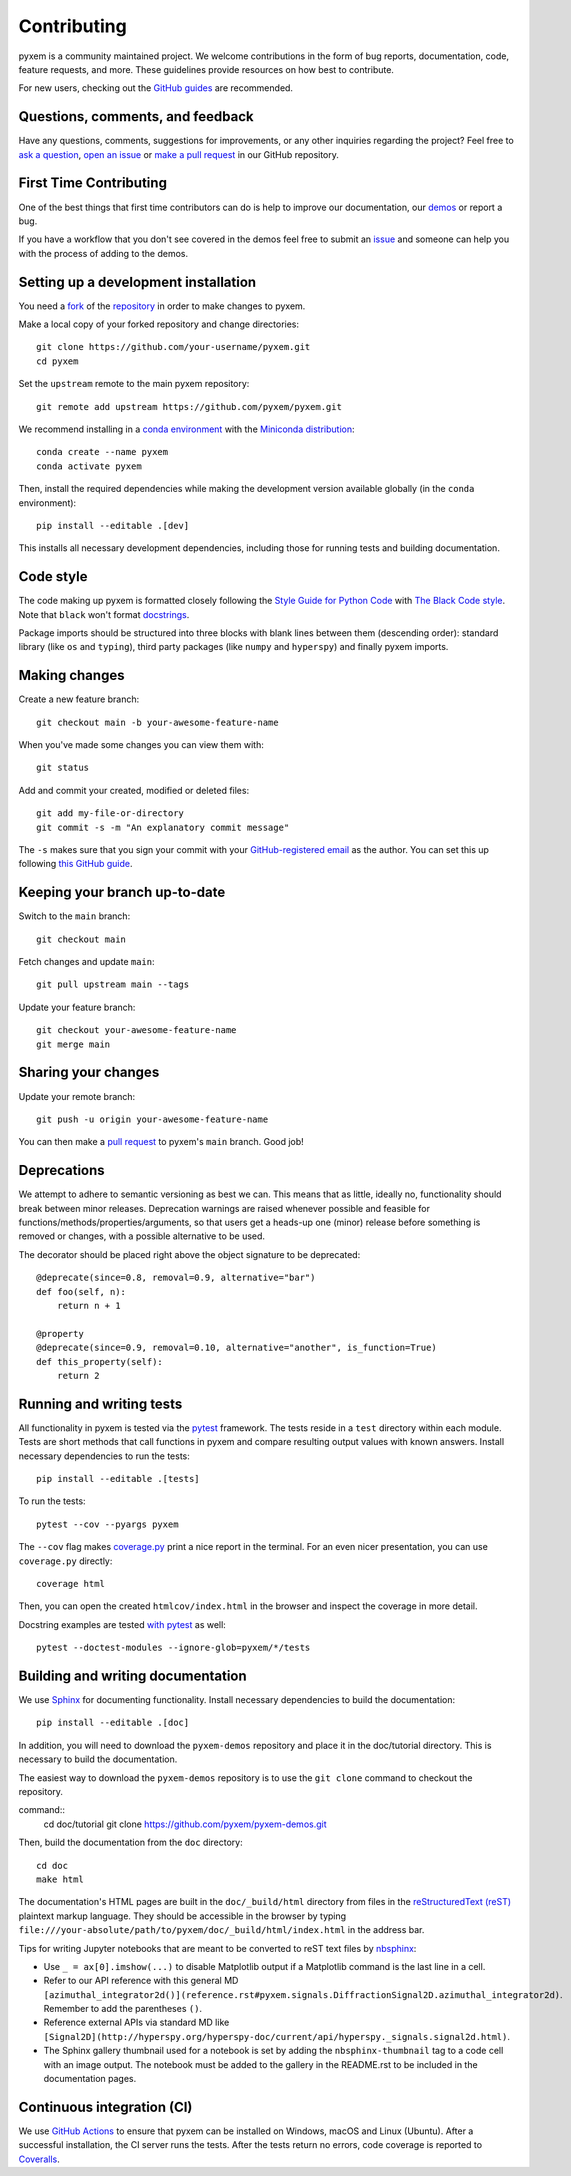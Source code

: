 .. _contributing:

============
Contributing
============

pyxem is a community maintained project. We welcome contributions in the form of bug
reports, documentation, code, feature requests, and more. These guidelines provide
resources on how best to contribute.

For new users, checking out the `GitHub guides <https://guides.github.com>`_ are
recommended.

Questions, comments, and feedback
=================================

Have any questions, comments, suggestions for improvements, or any other
inquiries regarding the project? Feel free to
`ask a question <https://github.com/pyxem/pyxem/discussions>`_,
`open an issue <https://github.com/pyxem/pyxem/issues>`_ or
`make a pull request <https://github.com/pyxem/pyxem/pulls>`_ in our GitHub
repository.

.. _setting-up-a-development-installation:
First Time Contributing
=======================

One of the best things that first time contributors can do is help to improve our
documentation, our `demos <https://github.com/pyxem/pyxem-demos>`_ or report a bug.

If you have a workflow that you don't see covered in the demos feel free to submit an
`issue <https://github.com/pyxem/pyxem-demos/issues>`_ and someone can help you with the
process of adding to the demos.

Setting up a development installation
=====================================

You need a `fork <https://docs.github.com/en/get-started/quickstart/contributing-to-projects#about-forking>`_ of the
`repository <https://github.com/pyxem/pyxem>`_ in order to make changes to pyxem.

Make a local copy of your forked repository and change directories::

    git clone https://github.com/your-username/pyxem.git
    cd pyxem

Set the ``upstream`` remote to the main pyxem repository::

    git remote add upstream https://github.com/pyxem/pyxem.git

We recommend installing in a `conda environment
<https://conda.io/projects/conda/en/latest/user-guide/tasks/manage-environments.html>`_
with the `Miniconda distribution <https://docs.conda.io/en/latest/miniconda.html>`_::

   conda create --name pyxem
   conda activate pyxem

Then, install the required dependencies while making the development version available
globally (in the ``conda`` environment)::

   pip install --editable .[dev]

This installs all necessary development dependencies, including those for running tests
and building documentation.

Code style
==========

The code making up pyxem is formatted closely following the `Style Guide for Python Code
<https://www.python.org/dev/peps/pep-0008/>`_ with `The Black Code style
<https://black.readthedocs.io/en/stable/the_black_code_style/index.html>`_. Note that
``black`` won't format `docstrings <https://www.python.org/dev/peps/pep-0257/>`_.

Package imports should be structured into three blocks with blank lines between
them (descending order): standard library (like ``os`` and ``typing``), third
party packages (like ``numpy`` and ``hyperspy``) and finally pyxem imports.

Making changes
==============

Create a new feature branch::

    git checkout main -b your-awesome-feature-name

When you've made some changes you can view them with::

    git status

Add and commit your created, modified or deleted files::

   git add my-file-or-directory
   git commit -s -m "An explanatory commit message"

The ``-s`` makes sure that you sign your commit with your `GitHub-registered email
<https://github.com/settings/emails>`_ as the author. You can set this up following
`this GitHub guide <https://help.github.com/en/github/setting-up-and-managing-your-github-user-account/setting-your-commit-email-address>`_.

Keeping your branch up-to-date
==============================

Switch to the ``main`` branch::

   git checkout main

Fetch changes and update ``main``::

   git pull upstream main --tags

Update your feature branch::

   git checkout your-awesome-feature-name
   git merge main

Sharing your changes
====================

Update your remote branch::

   git push -u origin your-awesome-feature-name

You can then make a `pull request
<https://guides.github.com/activities/forking/#making-a-pull-request>`_ to pyxem's
``main`` branch. Good job!



Deprecations
============
We attempt to adhere to semantic versioning as best we can. This means that as little,
ideally no, functionality should break between minor releases. Deprecation warnings
are raised whenever possible and feasible for functions/methods/properties/arguments,
so that users get a heads-up one (minor) release before something is removed or changes,
with a possible alternative to be used.

The decorator should be placed right above the object signature to be deprecated::

    @deprecate(since=0.8, removal=0.9, alternative="bar")
    def foo(self, n):
        return n + 1

    @property
    @deprecate(since=0.9, removal=0.10, alternative="another", is_function=True)
    def this_property(self):
        return 2

Running and writing tests
=========================

All functionality in pyxem is tested via the `pytest <https://docs.pytest.org>`_
framework. The tests reside in a ``test`` directory within each module. Tests are short
methods that call functions in pyxem and compare resulting output values with known
answers. Install necessary dependencies to run the tests::

   pip install --editable .[tests]


To run the tests::

   pytest --cov --pyargs pyxem

The ``--cov`` flag makes `coverage.py <https://coverage.readthedocs.io/en/latest/>`_
print a nice report in the terminal. For an even nicer presentation, you can use
``coverage.py`` directly::

   coverage html

Then, you can open the created ``htmlcov/index.html`` in the browser and inspect
the coverage in more detail.

Docstring examples are tested
`with pytest <https://docs.pytest.org/en/stable/doctest.html>`_ as well::

   pytest --doctest-modules --ignore-glob=pyxem/*/tests


Building and writing documentation
==================================

We use `Sphinx <https://www.sphinx-doc.org/en/master/>`_ for documenting functionality.
Install necessary dependencies to build the documentation::

   pip install --editable .[doc]

In addition, you will need to download the ``pyxem-demos`` repository and place it in the
doc/tutorial directory. This is necessary to build the documentation.

The easiest way to download the ``pyxem-demos`` repository is to use the ``git clone``
command to checkout the repository.

command::
   cd doc/tutorial
   git clone https://github.com/pyxem/pyxem-demos.git

Then, build the documentation from the ``doc`` directory::

   cd doc
   make html

The documentation's HTML pages are built in the ``doc/_build/html`` directory from files
in the `reStructuredText (reST)
<https://www.sphinx-doc.org/en/master/usage/restructuredtext/basics.html>`_ plaintext
markup language. They should be accessible in the browser by typing
``file:///your-absolute/path/to/pyxem/doc/_build/html/index.html`` in the address bar.

Tips for writing Jupyter notebooks that are meant to be converted to reST text files by
`nbsphinx <https://nbsphinx.readthedocs.io/en/latest/>`_:

- Use ``_ = ax[0].imshow(...)`` to disable Matplotlib output if a Matplotlib
  command is the last line in a cell.
- Refer to our API reference with this general MD
  ``[azimuthal_integrator2d()](reference.rst#pyxem.signals.DiffractionSignal2D.azimuthal_integrator2d)``.
  Remember to add the parentheses ``()``.
- Reference external APIs via standard MD like
  ``[Signal2D](http://hyperspy.org/hyperspy-doc/current/api/hyperspy._signals.signal2d.html)``.
- The Sphinx gallery thumbnail used for a notebook is set by adding the
  ``nbsphinx-thumbnail`` tag to a code cell with an image output. The notebook
  must be added to the gallery in the README.rst to be included in the
  documentation pages.

Continuous integration (CI)
===========================

We use `GitHub Actions <https://github.com/pyxem/pyxem/actions>`_ to ensure that pyxem
can be installed on Windows, macOS and Linux (Ubuntu). After a successful installation,
the CI server runs the tests. After the tests return no errors, code coverage is
reported to `Coveralls <https://coveralls.io/github/pyxem/pyxem?branch=main>`_.
